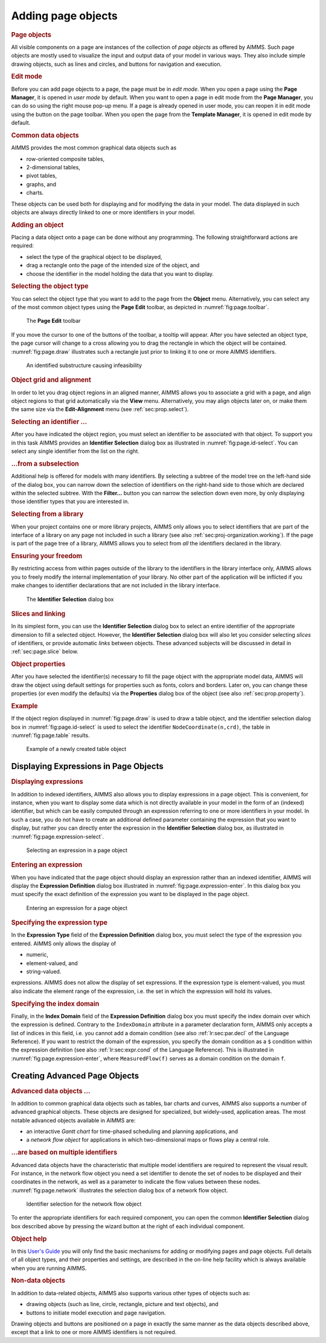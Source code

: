 .. _sec:page.object:

Adding page objects
===================

.. rubric:: Page objects

All visible components on a page are instances of the collection of
*page objects* as offered by AIMMS. Such page objects are mostly used to
visualize the input and output data of your model in various ways. They
also include simple drawing objects, such as lines and circles, and
buttons for navigation and execution.

.. rubric:: Edit mode

Before you can add page objects to a page, the page must be in *edit
mode*. When you open a page using the **Page Manager**, it is opened in
*user mode* by default. When you want to open a page in edit mode from
the **Page Manager**, you can do so using the right mouse pop-up menu.
If a page is already opened in user mode, you can reopen it in edit mode
using the |page-edt| button on the page toolbar. When you open the page
from the **Template Manager**, it is opened in edit mode by default.

.. rubric:: Common data objects

AIMMS provides the most common graphical data objects such as

-  row-oriented composite tables,

-  2-dimensional tables,

-  pivot tables,

-  graphs, and

-  charts.

These objects can be used both for displaying and for modifying the data
in your model. The data displayed in such objects are always directly
linked to one or more identifiers in your model.

.. rubric:: Adding an object

Placing a data object onto a page can be done without any programming.
The following straightforward actions are required:

-  select the type of the graphical object to be displayed,

-  drag a rectangle onto the page of the intended size of the object,
   and

-  choose the identifier in the model holding the data that you want to
   display.

.. rubric:: Selecting the object type

You can select the object type that you want to add to the page from the
**Object** menu. Alternatively, you can select any of the most common
object types using the **Page Edit** toolbar, as depicted in
:numref:`fig:page.toolbar`.

.. figure:: page-tb-new.png
   :alt: The **Page Edit** toolbar
   :name: fig:page.toolbar

   The **Page Edit** toolbar

If you move the cursor to one of the buttons of the toolbar, a tooltip
will appear. After you have selected an object type, the page cursor
will change to a cross allowing you to drag the rectangle in which the
object will be contained. :numref:`fig:page.draw` illustrates such a
rectangle just prior to linking it to one or more AIMMS identifiers.

.. figure:: obj-reg-new.png
   :alt: An identified substructure causing infeasibility
   :name: fig:page.draw

   An identified substructure causing infeasibility

.. rubric:: Object grid and alignment

In order to let you drag object regions in an aligned manner, AIMMS
allows you to associate a grid with a page, and align object regions to
that grid automatically via the **View** menu. Alternatively, you may
align objects later on, or make them the same size via the
**Edit-Alignment** menu (see :ref:`sec:prop.select`).

.. rubric:: Selecting an identifier ...

After you have indicated the object region, you must select an
identifier to be associated with that object. To support you in this
task AIMMS provides an **Identifier Selection** dialog box as
illustrated in :numref:`fig:page.id-select`. You can select any single
identifier from the list on the right.

.. rubric:: ...from a subselection

Additional help is offered for models with many identifiers. By
selecting a subtree of the model tree on the left-hand side of the
dialog box, you can narrow down the selection of identifiers on the
right-hand side to those which are declared within the selected subtree.
With the **Filter...** button you can narrow the selection down even
more, by only displaying those identifier types that you are interested
in.

.. rubric:: Selecting from a library

When your project contains one or more library projects, AIMMS only
allows you to select identifiers that are part of the interface of a
library on any page not included in such a library (see also
:ref:`sec:proj-organization.working`). If the page is part of the page
tree of a library, AIMMS allows you to select from *all* the identifiers
declared in the library.

.. rubric:: Ensuring your freedom

By restricting access from within pages outside of the library to the
identifiers in the library interface only, AIMMS allows you to freely
modify the internal implementation of your library. No other part of the
application will be inflicted if you make changes to identifier
declarations that are not included in the library interface.

.. figure:: id-sel.png
   :alt: The **Identifier Selection** dialog box
   :name: fig:page.id-select

   The **Identifier Selection** dialog box

.. rubric:: Slices and linking

In its simplest form, you can use the **Identifier Selection** dialog
box to select an entire identifier of the appropriate dimension to fill
a selected object. However, the **Identifier Selection** dialog box will
also let you consider selecting *slices* of identifiers, or provide
automatic *links* between objects. These advanced subjects will be
discussed in detail in :ref:`sec:page.slice` below.

.. rubric:: Object properties

After you have selected the identifier(s) necessary to fill the page
object with the appropriate model data, AIMMS will draw the object using
default settings for properties such as fonts, colors and borders. Later
on, you can change these properties (or even modify the defaults) via
the **Properties** dialog box of the object (see also
:ref:`sec:prop.property`).

.. rubric:: Example

If the object region displayed in :numref:`fig:page.draw` is used to
draw a table object, and the identifier selection dialog box in
:numref:`fig:page.id-select` is used to select the identifier
``NodeCoordinate(n,crd)``, the table in :numref:`fig:page.table`
results.


.. figure:: new-tbl-new.png
   :alt: Example of a newly created table object
   :name: fig:page.table

   Example of a newly created table object

.. _sec:page.object.expression:

Displaying Expressions in Page Objects
~~~~~~~~~~~~~~~~~~~~~~~~~~~~~~~~~~~~~~

.. rubric:: Displaying expressions

In addition to indexed identifiers, AIMMS also allows you to display
expressions in a page object. This is convenient, for instance, when you
want to display some data which is not directly available in your model
in the form of an (indexed) identifier, but which can be easily computed
through an expression referring to one or more identifiers in your
model. In such a case, you do not have to create an additional defined
parameter containing the expression that you want to display, but rather
you can directly enter the expression in the **Identifier Selection**
dialog box, as illustrated in :numref:`fig:page.expression-select`.

.. figure:: id-sel-expr-new.png
   :alt: Selecting an expression in a page object
   :name: fig:page.expression-select

   Selecting an expression in a page object

.. rubric:: Entering an expression

When you have indicated that the page object should display an
expression rather than an indexed identifier, AIMMS will display the
**Expression Definition** dialog box illustrated in
:numref:`fig:page.expression-enter`. In this dialog box you must specify
the exact definition of the expression you want to be displayed in the
page object.

.. figure:: id-sel-expr2-new.png
   :alt: Entering an expression for a page object
   :name: fig:page.expression-enter

   Entering an expression for a page object

.. rubric:: Specifying the expression type

In the **Expression Type** field of the **Expression Definition** dialog
box, you must select the type of the expression you entered. AIMMS only
allows the display of

-  numeric,

-  element-valued, and

-  string-valued.

expressions. AIMMS does not allow the display of set expressions. If the
expression type is element-valued, you must also indicate the element
range of the expression, i.e. the set in which the expression will hold
its values.

.. rubric:: Specifying the index domain

Finally, in the **Index Domain** field of the **Expression Definition**
dialog box you must specify the index domain over which the expression
is defined. Contrary to the ``IndexDomain`` attribute in a parameter
declaration form, AIMMS only accepts a list of indices in this field,
i.e. you cannot add a domain condition (see also :ref:`lr:sec:par.decl`
of the Language Reference). If you want to restrict the domain of the
expression, you specify the domain condition as a ``$`` condition within
the expression definition (see also :ref:`lr:sec:expr.cond` of the
Language Reference). This is illustrated in
:numref:`fig:page.expression-enter`, where ``MeasuredFlow(f)`` serves as
a domain condition on the domain ``f``.

.. _sec:page.object.advanced:

Creating Advanced Page Objects
~~~~~~~~~~~~~~~~~~~~~~~~~~~~~~

.. rubric:: Advanced data objects ...

In addition to common graphical data objects such as tables, bar charts
and curves, AIMMS also supports a number of advanced graphical objects.
These objects are designed for specialized, but widely-used, application
areas. The most notable advanced objects available in AIMMS are:

-  an interactive *Gantt chart* for time-phased scheduling and planning
   applications, and

-  a *network flow object* for applications in which two-dimensional
   maps or flows play a central role.

.. rubric:: ...are based on multiple identifiers

Advanced data objects have the characteristic that multiple model
identifiers are required to represent the visual result. For instance,
in the network flow object you need a set identifier to denote the set
of nodes to be displayed and their coordinates in the network, as well
as a parameter to indicate the flow values between these nodes.
:numref:`fig:page.network` illustrates the selection dialog box of a
network flow object.

.. figure:: new-nwob-new.png
   :alt: Identifier selection for the network flow object
   :name: fig:page.network

   Identifier selection for the network flow object

To enter the appropriate identifiers for each required component, you
can open the common **Identifier Selection** dialog box described above
by pressing the wizard button |wizard| at the right of each
individual component.

.. rubric:: Object help

In this `User's Guide <https://documentation.aimms.com/_downloads/AIMMS_user.pdf>`__ you will only find the basic mechanisms for adding
or modifying pages and page objects. Full details of all object types,
and their properties and settings, are described in the on-line help
facility which is always available when you are running AIMMS.

.. rubric:: Non-data objects

In addition to data-related objects, AIMMS also supports various other
types of objects such as:

-  drawing objects (such as line, circle, rectangle, picture and text
   objects), and

-  buttons to initiate model execution and page navigation.

Drawing objects and buttons are positioned on a page in exactly the same
manner as the data objects described above, except that a link to one or
more AIMMS identifiers is not required.

.. |page-edt| image:: page-edt.png

.. |wizard| image:: wizard.png
